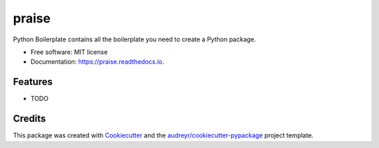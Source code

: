 ======
praise
======


.. image:: https://img.shields.io/pypi/v/praise.svg
        :target: https://pypi.python.org/pypi/praise

.. image:: https://img.shields.io/travis/audreyr/praise.svg
        :target: https://travis-ci.com/audreyr/praise

.. image:: https://readthedocs.org/projects/praise/badge/?version=latest
        :target: https://praise.readthedocs.io/en/latest/?badge=latest
        :alt: Documentation Status




Python Boilerplate contains all the boilerplate you need to create a Python package.


* Free software: MIT license
* Documentation: https://praise.readthedocs.io.


Features
--------

* TODO

Credits
-------

This package was created with Cookiecutter_ and the `audreyr/cookiecutter-pypackage`_ project template.

.. _Cookiecutter: https://github.com/audreyr/cookiecutter
.. _`audreyr/cookiecutter-pypackage`: https://github.com/audreyr/cookiecutter-pypackage
